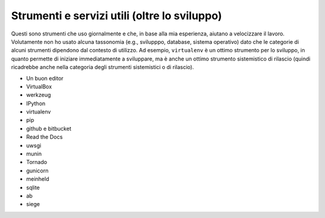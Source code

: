 .. -*- coding: utf-8 -*-

=============================================
Strumenti e servizi utili (oltre lo sviluppo)
=============================================

Questi sono strumenti che uso giornalmente e che, in base alla mia
esperienza, aiutano a velocizzare il lavoro. Volutamente non ho usato
alcuna tassonomia (e.g., svilupppo, database, sistema operativo) dato
che le categorie di alcuni strumenti dipendono dal contesto di
utilizzo. Ad esempio, ``virtualenv`` è un ottimo strumento per lo
sviluppo, in quanto permette di iniziare immediatamente a sviluppare,
ma è anche un ottimo strumento sistemistico di rilascio (quindi
ricadrebbe anche nella categoria degli strumenti sistemistici o di
rilascio).

+ Un buon editor
+ VirtualBox
+ werkzeug
+ IPython
+ virtualenv
+ pip
+ github e bitbucket
+ Read the Docs
+ uwsgi
+ munin
+ Tornado
+ gunicorn
+ meinheld
+ sqlite
+ ab
+ siege
